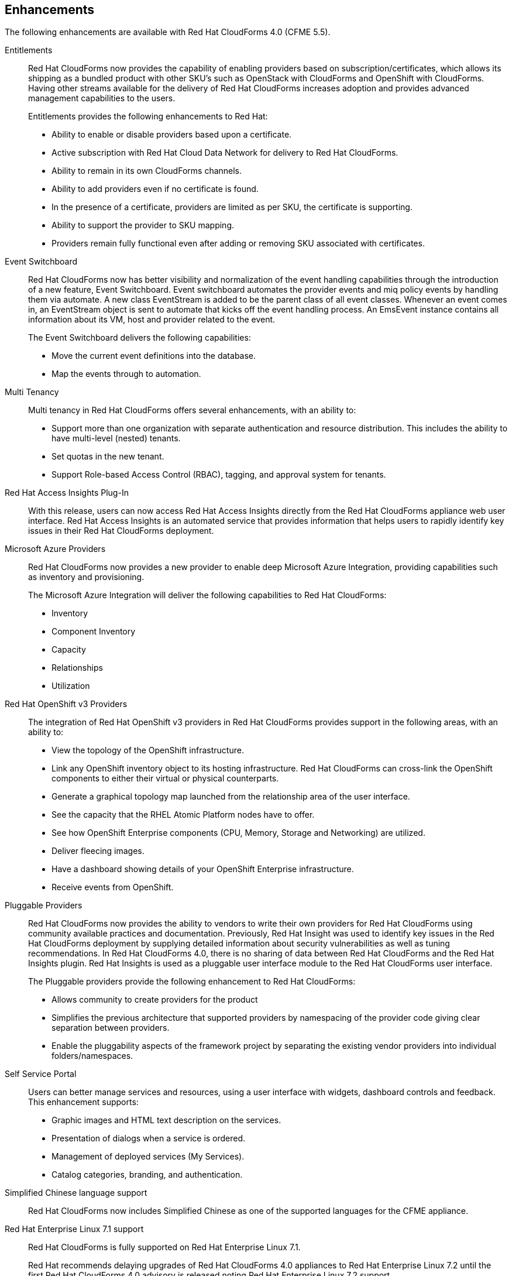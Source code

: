 [[enhancements]]
== Enhancements

The following enhancements are available with Red Hat CloudForms 4.0
(CFME 5.5).

Entitlements::

Red Hat CloudForms now provides the capability of enabling
providers based on subscription/certificates, which allows its
shipping as a bundled product with other SKU’s such as OpenStack
with CloudForms and OpenShift with CloudForms. Having other streams
available for the delivery of Red Hat CloudForms increases adoption
and provides advanced management capabilities to the users.
+
Entitlements provides the following enhancements to Red Hat:
+
* Ability to enable or disable providers based upon a certificate.
* Active subscription with Red Hat Cloud Data Network for delivery to Red Hat CloudForms.
* Ability to remain in its own CloudForms channels.
* Ability to add providers even if no certificate is found.
* In the presence of a certificate, providers are limited as per SKU, the certificate is supporting.
* Ability to support the provider to SKU mapping.
* Providers remain fully functional even after adding or removing SKU associated with certificates.

Event Switchboard::

Red Hat CloudForms now has better visibility and normalization of
the event handling capabilities through the introduction of a new
feature, Event Switchboard. Event switchboard automates the
provider events and miq policy events by handling them via
automate. A new class EventStream is added to be the parent class
of all event classes. Whenever an event comes in, an EventStream
object is sent to automate that kicks off the event handling
process. An EmsEvent instance contains all information about its
VM, host and provider related to the event.
+
The Event Switchboard delivers the following capabilities:
+
* Move the current event definitions into the database.
* Map the events through to automation.

Multi Tenancy::

Multi tenancy in Red Hat CloudForms offers several enhancements, with an ability to:
+
* Support more than one organization with separate authentication and resource distribution. This includes the ability to have multi-level (nested) tenants.
* Set quotas in the new tenant.
* Support Role-based Access Control (RBAC), tagging, and approval system for tenants.

Red Hat Access Insights Plug-In::

With this release, users can now access Red Hat Access Insights
directly from the Red Hat CloudForms appliance web user interface.
Red Hat Access Insights is an automated service that provides
information that helps users to rapidly identify key issues in
their Red Hat CloudForms deployment.

Microsoft Azure Providers::

Red Hat CloudForms now provides a new provider to enable deep Microsoft Azure Integration, providing capabilities such as inventory and provisioning.
+
The Microsoft Azure Integration will deliver the following capabilities to Red Hat CloudForms:
+
* Inventory
* Component Inventory
* Capacity
* Relationships
* Utilization

Red Hat OpenShift v3 Providers::

The integration of Red Hat OpenShift v3 providers in Red Hat
CloudForms provides support in the following areas, with an ability to:
+
* View the topology of the OpenShift infrastructure.
* Link any OpenShift inventory object to its hosting infrastructure. Red Hat CloudForms can cross-link the OpenShift components to either their virtual or physical counterparts.
* Generate a graphical topology map launched from the relationship area of the user interface.
* See the capacity that the RHEL Atomic Platform nodes have to offer.
* See how OpenShift Enterprise components (CPU, Memory, Storage and Networking) are utilized.
* Deliver fleecing images.
* Have a dashboard showing details of your OpenShift Enterprise infrastructure.
* Receive events from OpenShift.

Pluggable Providers::

Red Hat CloudForms now provides the ability to vendors to write
their own providers for Red Hat CloudForms using community
available practices and documentation. Previously, Red Hat Insight
was used to identify key issues in the Red Hat CloudForms deployment by
supplying detailed information about security vulnerabilities as
well as tuning recommendations. In Red Hat CloudForms 4.0, there is
no sharing of data between Red Hat CloudForms and the Red Hat
Insights plugin. Red Hat Insights is used as a pluggable user interface module
to the Red Hat CloudForms user interface.
+
The Pluggable providers provide the following enhancement to Red
Hat CloudForms:
+
* Allows community to create providers for the product
* Simplifies the previous architecture that supported providers by namespacing of the provider code giving clear separation between providers.
* Enable the pluggability aspects of the framework project by separating the existing vendor providers into individual folders/namespaces.

Self Service Portal::

Users can better manage services and resources, using a user interface with
widgets, dashboard controls and feedback. This enhancement supports:
+
* Graphic images and HTML text description on the services.
* Presentation of dialogs when a service is ordered.
* Management of deployed services (My Services).
* Catalog categories, branding, and authentication.
+

Simplified Chinese language support::

Red Hat CloudForms now includes Simplified Chinese as one of the supported languages for the CFME appliance.

Red Hat Enterprise Linux 7.1 support::

Red Hat CloudForms is fully supported on Red Hat Enterprise Linux 7.1.
+
Red Hat recommends delaying upgrades of Red Hat CloudForms 4.0 appliances to
Red Hat Enterprise Linux 7.2 until the first Red Hat CloudForms 4.0 advisory
is released noting Red Hat Enterprise Linux 7.2 support.

